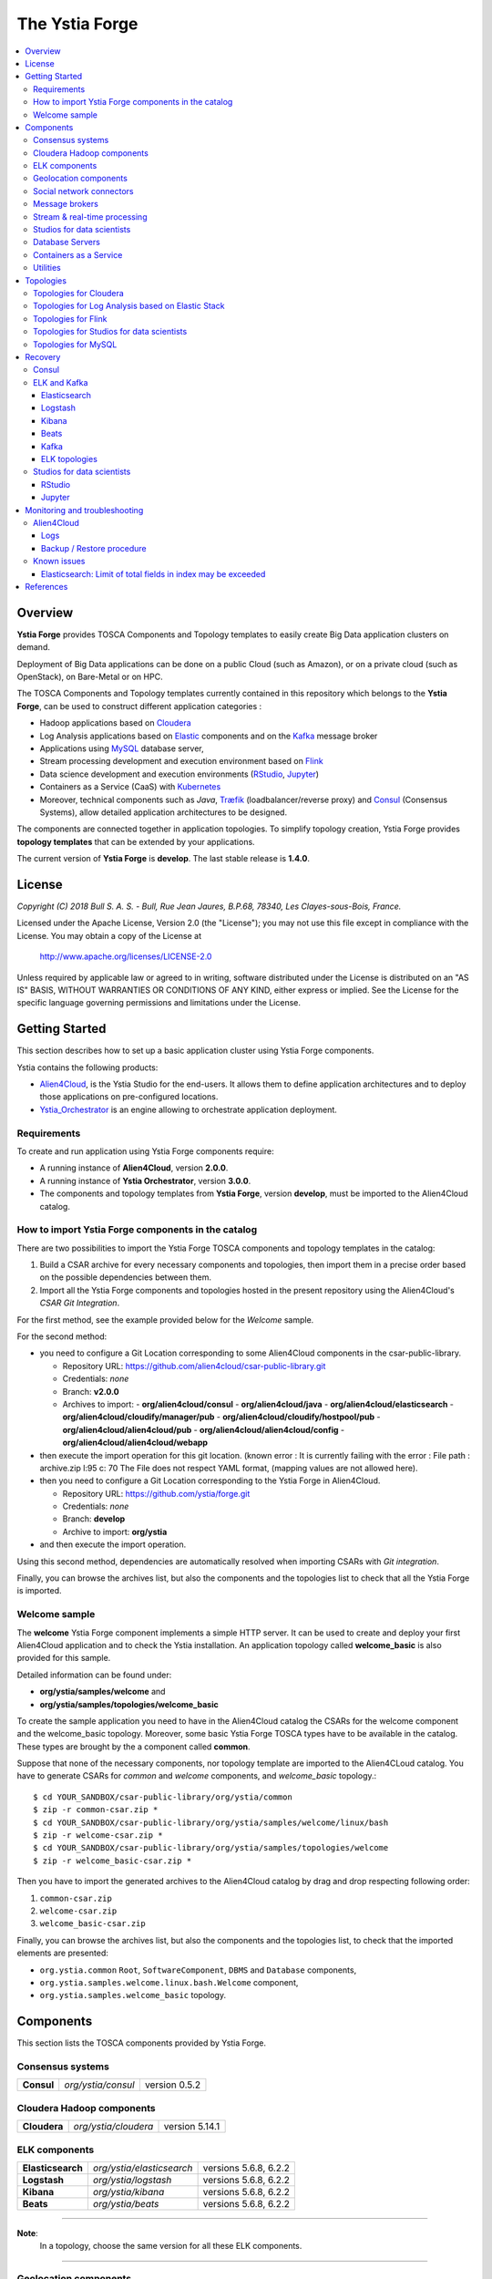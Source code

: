 ###############
The Ystia Forge
###############

.. contents::
	:local:
	:depth: 4


.. *********************************************************************************************************************

.. _introduction_section:

********
Overview
********

**Ystia Forge** provides TOSCA Components and Topology templates to easily create Big Data application clusters on demand.

Deployment of Big Data applications can be done on a public Cloud (such as Amazon), or on a private cloud (such as OpenStack), on Bare-Metal or on HPC.

The TOSCA Components and Topology templates currently contained in this repository which belongs to the **Ystia Forge**,
can be used to construct different application categories :

- Hadoop applications based on Cloudera_

- Log Analysis applications based on Elastic_ components and on the Kafka_ message broker

- Applications using MySQL_ database server,

- Stream processing development and execution environment based on Flink_

- Data science development and execution environments (RStudio_, Jupyter_)

- Containers as a Service (CaaS) with Kubernetes_ 

- Moreover, technical components such as *Java*, Træfik_ (loadbalancer/reverse proxy) and Consul_ (Consensus Systems), allow detailed application architectures to be designed.

The components are connected together in application topologies.
To simplify topology creation, Ystia Forge provides **topology templates** that can be extended by your applications.


.. _Cloudera: https://www.cloudera.com/
.. _Consul: https://www.consul.io/
.. _Elastic: https://www.elastic.co/products
.. _Flink: https://flink.apache.org/
.. _Hortonworks: https://hortonworks.com/
.. _Jupyter: http://jupyter.org/
.. _Kafka: https://kafka.apache.org/
.. _Kubernetes: https://kubernetes.io/
.. _MapR: https://mapr.com/
.. _MongoDB: https://www.mongodb.com/
.. _MySQL: http://www.mysql.com/
.. _NiFi: https://nifi.apache.org/
.. _PostgreSQL: https://www.postgresql.org/
.. _RStudio: https://www.rstudio.com/
.. _Træfik: https://traefik.io/


The current version of **Ystia Forge** is **develop**. The last stable release is **1.4.0**.


.. *********************************************************************************************************************
.. _getting_license_section:

*******
License
*******

*Copyright (C) 2018 Bull S. A. S. - Bull, Rue Jean Jaures, B.P.68, 78340, Les Clayes-sous-Bois, France.*

Licensed under the Apache License, Version 2.0 (the "License");
you may not use this file except in compliance with the License.
You may obtain a copy of the License at

  http://www.apache.org/licenses/LICENSE-2.0

Unless required by applicable law or agreed to in writing, software
distributed under the License is distributed on an "AS IS" BASIS,
WITHOUT WARRANTIES OR CONDITIONS OF ANY KIND, either express or implied.
See the License for the specific language governing permissions and
limitations under the License.


.. *********************************************************************************************************************
.. _getting_started_section:

***************
Getting Started
***************

This section describes how to set up a basic application cluster using Ystia Forge components.

Ystia contains the following products:

- Alien4Cloud_, is the Ystia Studio for the end-users.
  It allows them to define application architectures and to deploy those applications on pre-configured locations.
- Ystia_Orchestrator_ is an engine allowing to orchestrate application deployment.

.. _Ystia_Orchestrator: http://TODO_TO_BE_COMPLETED/
.. _Alien4Cloud: http://alien4cloud.github.io/


.. _getting_started_requirements_section:

Requirements
============

To create and run application using Ystia Forge components require:

- A running instance of **Alien4Cloud**, version **2.0.0**.
- A running instance of **Ystia Orchestrator**, version **3.0.0**.
- The components and topology templates from **Ystia Forge**, version **develop**, must be imported to the Alien4Cloud catalog.

.. _getting_started_build_section:

How to import Ystia Forge components in the catalog
===================================================

There are two possibilities to import the Ystia Forge TOSCA components and topology templates in the catalog:

#. Build a CSAR archive for every necessary components and topologies, then import them in a precise order based on the possible dependencies between them.
#. Import all the Ystia Forge components and topologies hosted in the present repository using the Alien4Cloud's *CSAR Git Integration*.

For the first method, see the example provided below for the *Welcome* sample.

For the second method:

- you need to configure a Git Location corresponding to some Alien4Cloud components in the csar-public-library.

  - Repository URL: https://github.com/alien4cloud/csar-public-library.git
  - Credentials: *none*
  - Branch: **v2.0.0**
  - Archives to import:
    - **org/alien4cloud/consul**
    - **org/alien4cloud/java**
    - **org/alien4cloud/elasticsearch**
    - **org/alien4cloud/cloudify/manager/pub**
    - **org/alien4cloud/cloudify/hostpool/pub**
    - **org/alien4cloud/alien4cloud/pub**
    - **org/alien4cloud/alien4cloud/config**
    - **org/alien4cloud/alien4cloud/webapp**

- then execute the import operation for this git location. (known error : It is currently failing with the error : File path : archive.zip l:95 c: 70	The File does not respect YAML format, (mapping values are not allowed here).

- then you need to configure a Git Location corresponding to the Ystia Forge in Alien4Cloud.

  - Repository URL: https://github.com/ystia/forge.git
  - Credentials: *none*
  - Branch: **develop**
  - Archive to import: **org/ystia**

- and then execute the import operation.

.. image:: docs/images/ystia_import_via_git.png
    :scale: 100
    :align: center

Using this second method, dependencies are automatically resolved when importing CSARs with *Git integration*.

Finally, you can browse the archives list, but also the components and the topologies list to check that all the Ystia Forge is imported.

.. _getting_started_samples_section:

Welcome sample
==============

The **welcome** Ystia Forge component implements a simple HTTP server.
It can be used to create and deploy your first Alien4Cloud application and to check the Ystia installation.
An application topology called **welcome_basic** is also provided for this sample.

Detailed information can be found under:

- **org/ystia/samples/welcome** and
- **org/ystia/samples/topologies/welcome_basic**

To create the sample application you need to have in the Alien4Cloud catalog the CSARs for the welcome component and the welcome_basic topology.
Moreover, some basic Ystia Forge TOSCA types have to be available in the catalog. These types are brought by the a component called **common**.

Suppose that none of the necessary components, nor topology template are imported to the Alien4CLoud catalog.
You have to generate CSARs for *common* and *welcome* components, and *welcome_basic* topology.::

  $ cd YOUR_SANDBOX/csar-public-library/org/ystia/common
  $ zip -r common-csar.zip *
  $ cd YOUR_SANDBOX/csar-public-library/org/ystia/samples/welcome/linux/bash
  $ zip -r welcome-csar.zip *
  $ cd YOUR_SANDBOX/csar-public-library/org/ystia/samples/topologies/welcome
  $ zip -r welcome_basic-csar.zip *


Then you have to import the generated archives to the Alien4Cloud catalog by drag and drop respecting following order:

#. ``common-csar.zip``
#. ``welcome-csar.zip``
#. ``welcome_basic-csar.zip``

Finally, you can browse the archives list, but also the components and the topologies list, to check that the imported elements are presented:

- ``org.ystia.common`` ``Root``, ``SoftwareComponent``, ``DBMS`` and ``Database`` components,
- ``org.ystia.samples.welcome.linux.bash.Welcome`` component,
- ``org.ystia.samples.welcome_basic`` topology.


.. *********************************************************************************************************************

.. _components_section:

**********
Components
**********

This section lists the TOSCA components provided by Ystia Forge.

Consensus systems
=================

+------------+--------------------+---------------+
| **Consul** | *org/ystia/consul* | version 0.5.2 |
+------------+--------------------+---------------+

Cloudera Hadoop components
==========================

+--------------+----------------------+----------------+
| **Cloudera** | *org/ystia/cloudera* | version 5.14.1 |
+--------------+----------------------+----------------+

ELK components
==============

+-------------------+---------------------------+-----------------------+
| **Elasticsearch** | *org/ystia/elasticsearch* | versions 5.6.8, 6.2.2 |
+-------------------+---------------------------+-----------------------+
| **Logstash**      | *org/ystia/logstash*      | versions 5.6.8, 6.2.2 |
+-------------------+---------------------------+-----------------------+
| **Kibana**        | *org/ystia/kibana*        | versions 5.6.8, 6.2.2 |
+-------------------+---------------------------+-----------------------+
| **Beats**         | *org/ystia/beats*         | versions 5.6.8, 6.2.2 |
+-------------------+---------------------------+-----------------------+

****

**Note**:
  In a topology, choose the same version for all these ELK components.

****

Geolocation components
======================

+--------------+----------------------+
| **GeoNames** | *org/ystia/logstash* |
+--------------+----------------------+


Social network connectors
=========================

+----------------------+----------------------+
| **TwitterConnector** | *org/ystia/logstash* |
+----------------------+----------------------+


Message brokers
===============

+-----------+-------------------+------------------------------+
| **Kafka** | *org/ystia/kafka* | version 0.10.2.1 or 0.11.0.2 |
+-----------+-------------------+------------------------------+
| **NiFi**  | *org/ystia/nifi*  | version 1.1.2                |
+-----------+-------------------+------------------------------+


Stream & real-time processing
=============================

+-----------+-------------------+---------------+
| **Flink** | *org/ystia/flink* | version 1.1.3 |
+-----------+-------------------+---------------+


Studios for data scientists
===========================

+-------------+---------------------+-----------------+
| **Jupyter** | *org/ystia/jupyter* | version 4.3     |
+-------------+---------------------+-----------------+
| **RStudio** | *org/ystia/rstudio* | version 1.1.383 |
+-------------+---------------------+-----------------+


Database Servers
================

+-----------+-------------------+-------------+
| **MySQL** | *org/ystia/mysql* | version 5.6 |
+-----------+-------------------+-------------+

Containers as a Service
=======================

+----------------+------------------------+--------------+
| **Kubernetes** | *org/ystia/kubernetes* | version 1.10 |
+----------------+------------------------+--------------+

Utilities
=========

+-------------+---------------------+-----------------------------------+
| **HAProxy** | *org/ystia/haproxy* |                                   |
+-------------+---------------------+-----------------------------------+
| **Java**    | *org/ystia/java*    |                                   |
+-------------+---------------------+-----------------------------------+
| **Python**  | *org/ystia/python*  | version 2.7.14 (Anaconda 2.5.1.0) |
+-------------+---------------------+-----------------------------------+
| **XFS**     | *org/ystia/xfs*     |                                   |
+-------------+---------------------+-----------------------------------+
| **Træfik**  | *org/ystia/traefik* |                                   |
+-------------+---------------------+-----------------------------------+

.. *********************************************************************************************************************

.. _topologies_section:

**********
Topologies
**********

Ystia Forge provides various topology templates, which can be used for development, demos or production applications.


Topologies for Cloudera
=======================

+--------------------+---------------------------------------+
| **cloudera-basic** | *org/ystia/topologies/cloudera-basic* |
+--------------------+---------------------------------------+

.. _topologies_elk_section:

Topologies for Log Analysis based on Elastic Stack
==================================================

+-------------------+----------------------------------------------+
| **elk_basic**     | *org/ystia/topologies/elk_basic*             |
+-------------------+----------------------------------------------+
| **elk_broker**    | *org/ystia/topologies/elk_broker*            |
+-------------------+----------------------------------------------+
| **elk_ha**        | *org/ystia/topologies/elk_ha*                |
+-------------------+----------------------------------------------+
| **elk_geonames**  | *org/ystia/topologies/elk_geonames*          |
+-------------------+----------------------------------------------+

+-------------------+----------------------------------------------+
| **elk_beats**     | *org/ystia/samples/topologies/elk_beats*     |
+-------------------+----------------------------------------------+
| **elk_heartbeat** | *org/ystia/samples/topologies/elk_heartbeat* |
+-------------------+----------------------------------------------+
| **elk_dummylogs** | *org/ystia/samples/topologies/elk_dummylogs* |
+-------------------+----------------------------------------------+
| **elk_nifi**      | *org/ystia/samples/topologies/elk_nifi*      |
+-------------------+----------------------------------------------+
| **elk_twitter**   | *org/ystia/samples/topologies/elk_twitter*   |
+-------------------+----------------------------------------------+

Topologies for Flink
====================

+-----------+------------------------------+
| **flink** | *org/ystia/topologies/flink* |
+-----------+------------------------------+

Topologies for Studios for data scientists
==========================================

+-------------+--------------------------------+
| **jupiter** | *org/ystia/topologies/jupyter* |
+-------------+--------------------------------+
| **rstudio** | *org/ystia/topologies/rstudio* |
+-------------+--------------------------------+

Topologies for MySQL
====================

+------------------+-------------------------------------+
| **mysql_single** | *org/ystia/topologies/mysql_single* |
+------------------+-------------------------------------+


.. *********************************************************************************************************************

.. _recovery_section:

********
Recovery
********

This section describes how to recover manually Ystia components.
This will be useful, for example, after a reboot of VMs that host Ystia components.

The start/stop scripts of Ystia components are integrated as **services** into the Linux init system **systemd**.

Some Ystia components/services are automatically started at boot, while others are not.

Useful **systemd** basic commands:

- To start a service::

    $ sudo systemctl start <service-name>

- To stop a service::

    $ sudo systemctl stop <service-name>

- To get the status of a service, followed by most recent log data from the journal::

    $ sudo systemctl status <service-name>

- To show the messages for the service::

    $ journalctl -u <service-name>

  or::

    $ journalctl -u <service-name> --no-pager

Consul
======

The Consul component (agent and server) matches the **consul** systemd service.

The **consul** service is not started at boot.

The **consul** service corresponding to the server must be started first, then the **consul** services corresponding
to the agents can be started.

ELK and Kafka
=============

Elasticsearch
-------------

The Elasticsearch component matches the **elasticsearch** systemd service.

The **elasticsearch** service is not started at boot.

If the Elasticsearch component depends on a Consul agent, the associated **consul** service must be started first.

Logstash
--------

The Logstash component matches the **logstash** systemd service.

The **logstash** service is not started at boot.

If the Logstash component depends on a Consul agent, the associated **consul** service must be started first.

Kibana
------

The Kibana component matches two systemd services:

- **kibana** service
- **elasticsearch** service corresponding to the Elasticsearch client associated to Kibana.

When the **kibana** service is started, the **elasticsearch** service is automatically started.

When the **kibana** service is stopped, the **elasticsearch** service is not automatically stopped.

So, to start Kibana component, just start the **kibana** service. To stop Kibana component,
stop the **elasticsearch** service, then the **kibana** service .

The **kibana** service is not started at boot.

If the Kibana component depends on a Consul agent, the associated **consul** service must be started first.

Beats
-----

Each Beats component matches one systemd service :

- FileBeat: **filebeat** service
- PacketBeat: **packetbeat** service
- TopBeat: **topbeat** service

The beat services are not started at boot.

Kafka
-----

The Kafka component matches two systemd services:

- **zookeeper** service
- **kafka** service

To start Kafka component, start first the **zookeeper** service, then the **kafka** service.

To stop Kafka component, stop first the **kafka** service, then the **zookeeper** service.

The **zookeeper** and **kafka** services are not started at boot.

If the Kafka component depends on a Consul agent, the associated **consul** service must be started first.

For a Kafka cluster, **zookeeper** services must be started first on all the nodes of the cluster,
then **kafka** services can be started.

ELK topologies
--------------

For **elk-basic** topology, the start order of the services is the following:

- Start consul server on Compute_CS
- Start consul agents on Compute_ES, Compute_KBN, and Compute_LS
- Start elasticsearch service on Compute_ES
- Start kibana service on Compute_KBN (elasticsearch client service is automatically started)
- Sart logstash service on Compute_LS.

For **elk-broker** topology, the start order of the services is the following:

- Start consul server on Compute_CS
- Start consul agents on Compute_ES, Compute_KBN, Compute_KFK, Compute_LI and Compute_LS
- Start elasticsearch service on Compute_ES
- Start kibana service on Compute_KBN (elasticsearch client service is automatically started)
- Start zookeeper service, then kafka service on Compute_KFK
- Start logstash service on Compute_LI
- Start logstash service on Compute_LS.

For **elk-ha** topology:

- Mount the **LinuxFileSystem** on the nodes of Elasticsearch cluster and Kafka cluster. For example::

    $ sudo mount /dev/vdb1 /mountedStorageES
    $ sudo mount /dev/vdb1 /mountedStorageKFK

- Start services in the same order as for **elk-broker** topology except for Kafka cluster.
  Indeed, **zookeeper** services must be started first on all the nodes of the cluster,
  then **kafka** services can be started.

Studios for data scientists
===========================

RStudio
-------

The RStudio component matches the **rstudio-server** systemd service.

The **rstudio-server** service is automatically started at boot.

Jupyter
-------

The Jupyter component matches the **jupyter** systemd service.

The **jupyter** service is not started at boot.


.. *********************************************************************************************************************

.. _monitoring_toubleshooting_section:

******************************
Monitoring and troubleshooting
******************************

Alien4Cloud
===========

Logs
----

Logs path depends on how you have started Alien4Cloud.

For more information about Alien4Cloud Logs, refer to
http://alien4cloud.github.io/#/documentation/2.0.0/admin_guide/installation_configuration.html

Backup / Restore procedure
--------------------------

For more information about Alien4Cloud Backup/Restore, refer to
http://alien4cloud.github.io/#/documentation/2.0.0/admin_guide/backup_restore.html


Known issues
============

Elasticsearch: Limit of total fields in index may be exceeded
-------------------------------------------------------------

Using the TwitterConnector on Logstash and storing those events in Elasticsearch may causevthe exceeding of the limit
of total fields in index.
In this case, this log appears in *elasticsearch* Logstash output logs::

  [WARN ][logstash.outputs.elasticsearch] Failed action. {:status=>400, :action=>[“index”, ...], :response=>{“index”=>{“_index”=>”logstash-2017.01.26”, ...,”reason”=>”Limit of total fields [1000] in index [logstash-2017.01.26] has been exceeded”}}}}


**Workaround**

See Elasticsearch documentation for details:

- https://www.elastic.co/guide/en/elasticsearch/reference/5.1/mapping.html#mapping-limit-settings

- https://www.elastic.co/guide/en/elasticsearch/reference/5.1/indices-templates.html

You can update this limit after the index has been created as for example::

    PUT my_index/_setting
    {
        "index.mapping.total_fields.limit": 2000
    }

or using index templates before the index creation as for example::

    PUT _template/my_template
    {
        "template" : "logstash-*",
        "order" : my_order
        "settings" : {"index.mapping.total_fields.limit": 2000 }
    }


.. *********************************************************************************************************************

.. _references_section:

**********
References
**********

Alien4Cloud documentation
  https://alien4cloud.github.io/#/documentation/2.0.0/index.html

Ystia Orchestrator documentation
  http://yorc.readthedocs.io/en/latest/


